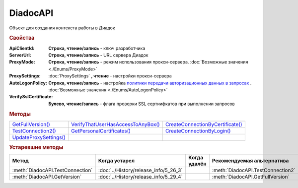 DiadocAPI
=========


Объект для создания контекста работы в Диадок


.. rubric:: Свойства

:ApiClientId:
  **Строка, чтение/запись** - ключ разработчика

:ServerUrl:
  **Строка, чтение/запись** - URL сервера Диадок

:ProxyMode:
  **Строка, чтение/запись** - режим использования прокси-сервера. :doc:`Возможные значения <./Enums/ProxyMode>`

:ProxySettings:
  :doc:`ProxySettings` **, чтение** - настройки прокси-сервера

:AutoLogonPolicy:
  **Строка, чтение/запись** - настройка `политики передачи авторизационных данных в запросах <https://docs.microsoft.com/en-us/windows/win32/winhttp/authentication-in-winhttp#automatic-logon-policy>`_ .
  :doc:`Возможные значения <./Enums/AutoLogonPolicy>`

  .. versionadded:: 5.32.0

:VerifySslCertificate:
  **Булево, чтение/запись** - флага проверки SSL сертиифкатов при выполнении запросов

  .. versionadded:: 5.32.0


.. rubric:: Методы

+----------------------------------+----------------------------------------------+--------------------------------------------+
| |DiadocAPI-GetFullVersion|_      | |DiadocAPI-VerifyThatUserHasAccessToAnyBox|_ | |DiadocAPI-CreateConnectionByCertificate|_ |
+----------------------------------+----------------------------------------------+--------------------------------------------+
| |DiadocAPI-TestConnection2|_     | |DiadocAPI-GetPersonalCertificates|_         | |DiadocAPI-CreateConnectionByLogin|_       |
+----------------------------------+----------------------------------------------+--------------------------------------------+
| |DiadocApi-UpdateProxySettings|_ |                                              |                                            |
+----------------------------------+----------------------------------------------+--------------------------------------------+


.. |DiadocAPI-GetFullVersion| replace:: GetFullVersion()
.. |DiadocAPI-TestConnection2| replace:: TestConnection2()
.. |DiadocApi-UpdateProxySettings| replace:: UpdateProxySettings()

.. |DiadocAPI-VerifyThatUserHasAccessToAnyBox| replace:: VerifyThatUserHasAccessToAnyBox()
.. |DiadocAPI-GetPersonalCertificates| replace:: GetPersonalCertificates()

.. |DiadocAPI-CreateConnectionByCertificate| replace:: CreateConnectionByCertificate()
.. |DiadocAPI-CreateConnectionByLogin| replace:: CreateConnectionByLogin()


.. _DiadocAPI-GetFullVersion:
.. method:: DiadocAPI.GetFullVersion()

    Возвращает строку с версией используемой компоненты в формате ``[AddIn|COM] [x86|x64] <номер сборки>``

  .. versionadded:: 5.29.4



.. _DiadocAPI-TestConnection2:
.. method:: DiadocAPI.TestConnection2()

  Возвращает :doc:`объект с результатами проверки соединения <TestConnectionResult>` с сервером Диадока, используя установленные параметры

  .. versionadded:: 5.26.3



.. _DiadocAPI-UpdateProxySettings:
.. method:: DiadocAPI.UpdateProxySettings(Connection)

  :Connection: :doc:`Connection` обновляемое подключение

  Метод обновляет настройки прокси у переданного объекта подключения и у всех объектов, полученных с помощью него

  .. versionadded:: 5.30.2



.. _DiadocAPI-VerifyThatUserHasAccessToAnyBox:
.. method:: DiadocAPI.VerifyThatUserHasAccessToAnyBox(Thumbprint)

  :Thumbprint: ``Строка`` Отпечаток сертификата

  Возвращает булевый признак, означающий есть ли у пользователя с указанным сертификатом доступ к какой-либо организации в Диадок



.. _DiadocAPI-GetPersonalCertificates:
.. method:: DiadocAPI.GetPersonalCertificates(UserStore=true)

  :UserStore: ``Булево`` Флаг определяющий `хранилище сертификатов <https://docs.microsoft.com/en-us/windows-hardware/drivers/install/local-machine-and-current-user-certificate-stores>`_, где будет осуществлен поиск. true - хранилище пользователя(по-умолчанию), false - хранилище компьютера.

  Возвращает :doc:`коллекцию <Collection>` :doc:`сертификатов <PersonalCertificate>`, установленных в подхранилище "Личное", хранилища определяемого флагом *UserStore*.



.. _DiadocAPI-CreateConnectionByCertificate:
.. method:: DiadocAPI.CreateConnectionByCertificate(Thumbprint[, Pin])

  :Thumbprint: ``Строка`` Отпечаток сертификата
  :Pin:        ``Строка`` Пин-код или пароль от контейнера сертификата

  Возвращает :doc:`объект логического соединения <Connection>`, созданного по сертификату с указанным отпечатком.
  Поиск сертификата происходит в хранилище `Личное` пользователя и, если там сертиифкат не найден - в хранилище `Личное` машины.
  Если *Pin* не задан, то будет использоваться пин-код/пароль, запомненный в крипто-провайдере или пустая строка



.. _DiadocAPI-CreateConnectionByLogin:
.. method:: DiadocAPI.CreateConnectionByLogin(Login, Password)

  :Login:    ``Строка`` Логин пользователя
  :Password: ``Строка`` Пароль пользователя

  Возвращает :doc:`объект логического соединения <Connection>`, созданного по логину и паролю




.. rubric:: Устаревшие методы


+---------------------------------------------------------------+---------------------------------------+------------------------------------+------------------------------------------------------+
| **Метод**                                                     | **Когда устарел**                     | **Когда удалён**                   | **Рекомендуемая альтернатива**                       |
+---------------------------------------------------------------+---------------------------------------+------------------------------------+------------------------------------------------------+
| :meth:`DiadocAPI.TestConnection`                              | :doc:`../History/release_info/5_26_3` |                                    | :meth:`DiadocAPI.TestConnection2`                    |
+---------------------------------------------------------------+---------------------------------------+------------------------------------+------------------------------------------------------+
| :meth:`DiadocAPI.GetVersion`                                  | :doc:`../History/release_info/5_29_4` |                                    | :meth:`DiadocAPI.GetFullVersion`                     |
+---------------------------------------------------------------+---------------------------------------+------------------------------------+------------------------------------------------------+


.. method:: DiadocAPI.GetVersion()

    Возвращает строку с версией используемой компоненты



.. method:: DiadocAPI.TestConnection()

  Возвращает булевое значение успешности отправки запроса в Диадок, используя установленные параметры
